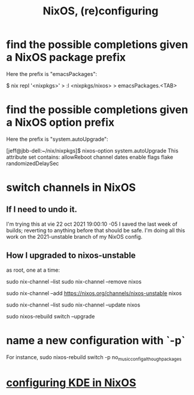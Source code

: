 :PROPERTIES:
:ID:       17e1cea2-480d-4cda-ad7c-ffbb7f5c3989
:END:
#+title: NixOS, (re)configuring
* find the possible completions given a NixOS package prefix
  Here the prefix is "emacsPackages":

  $ nix repl '<nixpkgs>'
  > :l <nixpkgs/nixos>
  > emacsPackages.<TAB>
* find the possible completions given a NixOS option prefix
  Here the prefix is "system.autoUpgrade":

  [jeff@jbb-dell:~/nix/nixpkgs]$ nixos-option system.autoUpgrade
  This attribute set contains:
  allowReboot
  channel
  dates
  enable
  flags
  flake
  randomizedDelaySec
* switch channels in NixOS
** If I need to undo it.
   I'm trying this at vie 22 oct 2021 19:00:10 -05
   I saved the last week of builds;
   reverting to anything before that should be safe.
   I'm doing all this work on the 2021-unstable branch of my NixOS config.
** How I upgraded to nixos-unstable
   as root, one at a time:

   sudo nix-channel --list
   sudo nix-channel --remove nixos
     # Do this if it's already set.
   sudo nix-channel --add https://nixos.org/channels/nixos-unstable nixos
     # nixos here is a channel alias
   sudo nix-channel --list
   sudo nix-channel --update nixos
     # nixos here is a channel alias
   sudo nixos-rebuild switch --upgrade
* name a new configuration with `-p`
  For instance,
  sudo nixos-rebuild switch -p no_music_config_although_packages
* [[id:b8c28f2c-6cc1-460f-a8bd-f7219482263f][configuring KDE in NixOS]]
